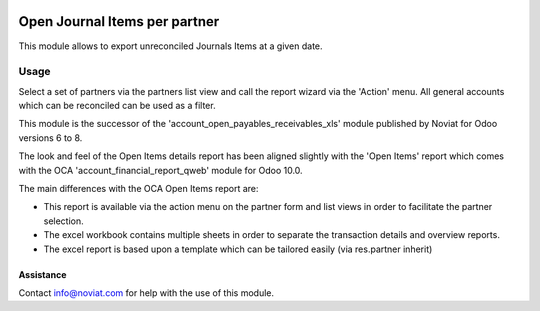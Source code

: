 .. image:: https://img.shields.io/badge/license-AGPL--3-blue.png
   :target: https://www.gnu.org/licenses/agpl
   :alt: License: AGPL-3

==============================
Open Journal Items per partner
==============================

This module allows to export unreconciled Journals Items at a given date.

Usage
=====

Select a set of partners via the partners list view and call the report wizard via the 'Action' menu.
All general accounts which can be reconciled can be used as a filter.

This module is the successor of the 'account_open_payables_receivables_xls' module
published by Noviat for Odoo versions 6 to 8.

The look and feel of the Open Items details report has been aligned slightly with the 'Open Items' report
which comes with the OCA 'account_financial_report_qweb' module for Odoo 10.0.

The main differences with the OCA Open Items report are:

* This report is available via the action menu on the partner form and list views
  in order to facilitate the partner selection.

* The excel workbook contains multiple sheets in order to separate the transaction details and overview reports.

* The excel report is based upon a template which can be tailored easily (via res.partner inherit)


Assistance
----------

Contact info@noviat.com for help with the use of this module.
